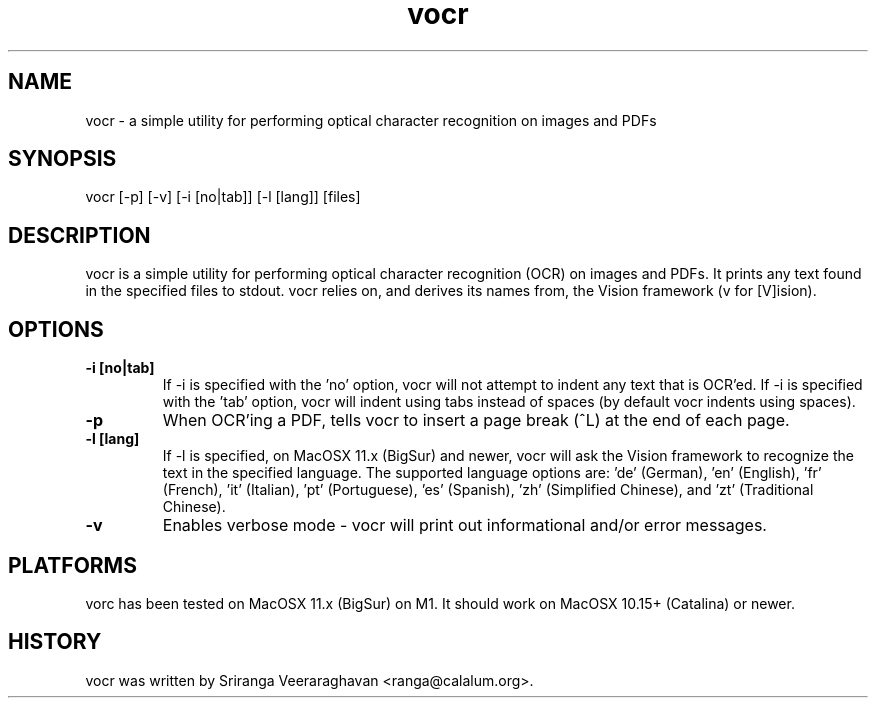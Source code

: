 .TH vocr 1
.SH NAME
vocr - a simple utility for performing optical character recognition
on images and PDFs
.SH SYNOPSIS
vocr [-p] [-v] [-i [no|tab]] [-l [lang]] [files]
.SH DESCRIPTION
vocr is a simple utility for performing optical character recognition
(OCR) on images and PDFs. It prints any text found in the specified
files to stdout.  vocr relies on, and derives its names from, the
Vision framework (v for [V]ision).
.SH OPTIONS
.TP
.B \-i [no|tab]
If -i is specified with the 'no' option, vocr will not attempt to indent
any text that is OCR'ed.  If -i is specified with the 'tab' option, vocr
will indent using tabs instead of spaces (by default vocr indents using
spaces).
.TP
.B \-p
When OCR'ing a PDF, tells vocr to insert a page break (^L) at the end
of each page.
.TP
.B \-l [lang]
If -l is specified, on MacOSX 11.x (BigSur) and newer, vocr will ask the
Vision framework to recognize the text in the specified language.  The
supported language options are: 'de' (German), 'en' (English), 'fr'
(French), 'it' (Italian), 'pt' (Portuguese), 'es' (Spanish), 'zh'
(Simplified Chinese), and 'zt' (Traditional Chinese).
.TP
.B \-v
Enables verbose mode - vocr will print out informational and/or error
messages.
.SH PLATFORMS
vorc has been tested on MacOSX 11.x (BigSur) on M1.  It should work on
MacOSX 10.15+ (Catalina) or newer.
.SH HISTORY
vocr was written by Sriranga Veeraraghavan <ranga@calalum.org>.

